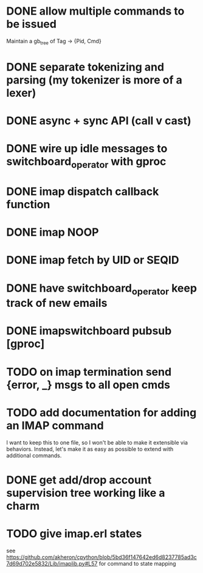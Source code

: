 * DONE allow multiple commands to be issued
  Maintain a gb_tree of Tag -> {Pid, Cmd}

* DONE separate tokenizing and parsing (my tokenizer is more of a lexer)

* DONE async + sync API (call v cast)


* DONE wire up idle messages to switchboard_operator with gproc
* DONE imap dispatch callback function
* DONE imap NOOP

* DONE imap fetch by UID or SEQID
* DONE have switchboard_operator keep track of new emails
* DONE imapswitchboard pubsub [gproc]


* TODO on imap termination send {error, _} msgs to all open cmds
* TODO add documentation for adding an IMAP command
  I want to keep this to one file, so I won't be able to make it
  extensible via behaviors. Instead, let's make it as easy as
  possible to extend with additional commands.

* DONE get add/drop account supervision tree working like a charm

* TODO give imap.erl states
  see https://github.com/akheron/cpython/blob/5bd36f147642ed6d8237785ad3c7d69d702e5832/Lib/imaplib.py#L57
  for command to state mapping
